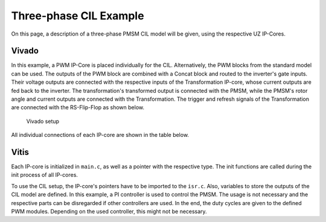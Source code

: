 .. _uz_6ph_cil_example:

=======================
Three-phase CIL Example
=======================

On this page, a description of a three-phase PMSM CIL model will be given, using the respective UZ IP-Cores.

Vivado
======

In this example, a PWM IP-Core is placed individually for the CIL.
Alternatively, the PWM blocks from the standard model can be used.
The outputs of the PWM block are combined with a Concat block and routed to the inverter's gate inputs.
Their voltage outputs are connected with the respective inputs of the Transformation IP-core, whose current outputs are fed back to the inverter.
The transformation's transformed output is connected with the PMSM, while the PMSM's rotor angle and current outputs are connected with the Transformation.
The trigger and refresh signals of the Transformation are connected with the RS-Flip-Flop as shown below.

.. figure:: vivado_3ph.jpg

    Vivado setup

All individual connections of each IP-core are shown in the table below.

.. csv-table:: Connection of IP-cores
   :file: uz_3ph_cil_connections.csv
   :widths: 50 50 50 50
   :header-rows: 1

Vitis
=====

Each IP-core is initialized in ``main.c``, as well as a pointer with the respective type.
The init functions are called during the init process of all IP-cores.

.. code-block:: c
  :caption: Changes in ``main.c`` (R5)

  ...
  // includes
  #include "IP_Cores/uz_pmsm_model3ph_dq/uz_pmsm_model3ph_dq.h"
  #include "IP_Cores/uz_pmsm3ph_transformation/uz_pmsm3ph_transformation.h"
  #include "IP_Cores/uz_inverter_3ph/uz_inverter_3ph.h"
  #include "IP_Cores/uz_PWM_SS_2L/uz_PWM_SS_2L.h"

  // PMSM
  uz_pmsm_model3ph_dq_t *pmsm = NULL;
  struct uz_pmsm_model3ph_config_t cil_pmsm_comfig = {
      .base_address = XPAR_UZ_USER_UZ_PMSM_MODEL_3PH_DQ_0_BASEADDR,
      .ip_core_frequency_Hz = 100000000.0f,
      .polepairs = 4.0f,
      .r_1 = 0.3f,
      .L_d = 
      .L_q = 
      .psi_pm = 0.0075f,
      .friction_coefficient = 0.001f,
      .coulomb_friction_constant = 0.001f,
      .inertia = 0.001f,
      .simulate_mechanical_system = true,
      .switch_pspl = false};

  // Transformation
  uz_pmsm3ph_transformation_t *transformation = NULL;
  struct uz_pmsm3ph_config_t cil_transformation_config = {
    .base_address = XPAR_UZ_USER_UZ_SIXPHASE_VSD_TRAN_0_BASEADDR,
      .ip_core_frequency_Hz = 100000000.0f};

  // Inverter
  uz_inverter_3ph_t *inverter = NULL;
  struct uz_inverter_3ph_config_t cil_inverter1_config = {
      .base_address = XPAR_UZ_USER_UZ_INVERTER_3PH_0_BASEADDR,
      .ip_core_frequency_Hz = 100000000.0f,
      .switch_pspl_abc = false,
      .switch_pspl_gate = false,
      .udc = 100.0f};

  // PWM (optional, only necessary if default PWM blocks are not used)
  uz_PWM_SS_2L_t *PWM = NULL;
  struct uz_PWM_SS_2L_config_t cil_pwm1_config = {
    .base_address= XPAR_UZ_USER_PWM_AND_SS_CONTROL_V_0_BASEADDR,
    .ip_clk_frequency_Hz=100000000.0f,
    .Tristate_HB1 = false,
    .Tristate_HB2 = false,
    .Tristate_HB3 = false,
    .min_pulse_width = 0.01f,
    .PWM_freq_Hz = UZ_PWM_FREQUENCY,
    .PWM_mode = normalized_input_via_AXI,
    .PWM_en = true,
    .use_external_counter = true};

  // PI controllers, only necessary for example, you can use your own controller
  //use FOC!!!
  ...
  int main(void)
  {
    ...
    case init_ip_cores:
      // init IP-cores
      pmsm = uz_pmsm_model3ph_init(cil_pmsm_comfig);
      transformation = uz_pmsm3ph_transformation_init(cil_transformation_config);
      inverter = uz_inverter_3ph_init(cil_inverter1_config);
      PWM = uz_PWM_SS_2L_init(cil_pwm1_config);
      // init PI-controllers

    ...


To use the CIL setup, the IP-core's pointers have to be imported to the ``isr.c``.
Also, variables to store the outputs of the CIL model are defined.
In this example, a PI controller is used to control the PMSM.
The usage is not necessary and the respective parts can be disregarded if other controllers are used.
In the end, the duty cycles are given to the defined PWM modules.
Depending on the used controller, this might not be necessary.

.. code-block:: c
  :caption: Changes in ``isr.c`` (R5)

  ...
  // Data for PMSM
  #include "../IP_Cores/uz_pmsm_model6ph_dq/uz_pmsm_model6ph_dq.h"
  extern uz_pmsm_model6ph_dq_t pmsm;
  float omega_mech = 100.0f;
  float load_torque = 0.0f;
  struct uz_pmsm_model6ph_dq_outputs_general_t pmsm_output = {0};

  // Data for Transformation
  #include "../IP_Cores/uz_pmsm6ph_transformation/uz_pmsm6ph_transformation.h"
  #include "../uz/uz_Transformation/uz_Transformation.h"
  extern uz_pmsm6ph_transformation_t transformation;
  uz_6ph_abc_t transformation_currents_abc = {0};
  float theta_el = 0.0f;

  // Data for PI
  #include "../uz/uz_piController/uz_piController.h"
  extern uz_PI_Controller *PI_d_current;
  extern uz_PI_Controller *PI_q_current;
  uz_6ph_dq_t transformed_currents = {0};
  uz_3ph_dq_t setp_currents = {0};
  uz_6ph_dq_t output_voltage_dq = {0};
  uz_6ph_abc_t out_voltage_abc = {0};
  uz_3ph_abc_t out_voltage_abc1 = {0};
  uz_3ph_abc_t out_voltage_abc2 = {0};

  // Data for PWM
  #include "../IP_Cores/uz_PWM_SS_2L/uz_PWM_SS_2L.h"
  #include "../uz/uz_FOC/uz_FOC.h"
  extern uz_PWM_SS_2L_t PWM1;
  extern uz_PWM_SS_2L_t PWM2;
  float V_dc_volts = 500.0f;
  struct uz_DutyCycle_t duty_cycle_sys1 = {0};
  struct uz_DutyCycle_t duty_cycle_sys2 = {0};
  ...
  void ISR_Control(void *data)
  {
    ...
    // CIL
    uz_pmsm_model6ph_dq_set_inputs_general(pmsm,omega_mech,load_torque);                                          // set omega and load torque (only one active)
    pmsm_output = uz_pmsm_model6ph_dq_get_outputs_general(pmsm);                                                  // read outputs from PMSM
    transformation_currents_abc = uz_pmsm6ph_transformation_get_currents(transformation);                         // read current from transformation
    theta_el = uz_pmsm6ph_transformation_get_theta_el(transformation);                                            // read theta from transformation

    // Controller
    transformed_currents = uz_transformation_asym30deg_6ph_abc_to_dq(transformation_currents_abc, theta_el);      // transform currents
    output_voltage_dq.d = uz_PI_Controller_sample(PI_d_current, setp_currents.d, transformed_currents.d, false);  // sample d-current controller
    output_voltage_dq.q = uz_PI_Controller_sample(PI_q_current, setp_currents.q, transformed_currents.q, false);  // sample q-current controller
    out_voltage_abc = uz_transformation_asym30deg_6ph_dq_to_abc(output_voltage_dq, theta_el);                     // transform setpoint voltages to phase voltages
    out_voltage_abc1.a = out_voltage_abc.a1;                                                                      // seperate voltages into 3ph structs
    out_voltage_abc1.b = out_voltage_abc.b1;
    out_voltage_abc1.c = out_voltage_abc.c1;
    out_voltage_abc2.a = out_voltage_abc.a2;
    out_voltage_abc2.b = out_voltage_abc.b2;
    out_voltage_abc2.c = out_voltage_abc.c2;

    // Duty Cycles
    duty_cycle_sys1 = uz_FOC_generate_DutyCycles(out_voltage_abc1, V_dc_volts); //create Duty-Cycles for subsets
    duty_cycle_sys2 = uz_FOC_generate_DutyCycles(out_voltage_abc2, V_dc_volts); //create Duty-Cycles for subsets
    uz_PWM_SS_2L_set_duty_cycle(PWM1, duty_cycle_sys1.DutyCycle_U, duty_cycle_sys1.DutyCycle_V, duty_cycle_sys1.DutyCycle_W);
    uz_PWM_SS_2L_set_duty_cycle(PWM2, duty_cycle_sys2.DutyCycle_U, duty_cycle_sys2.DutyCycle_V, duty_cycle_sys2.DutyCycle_W);
    ...
